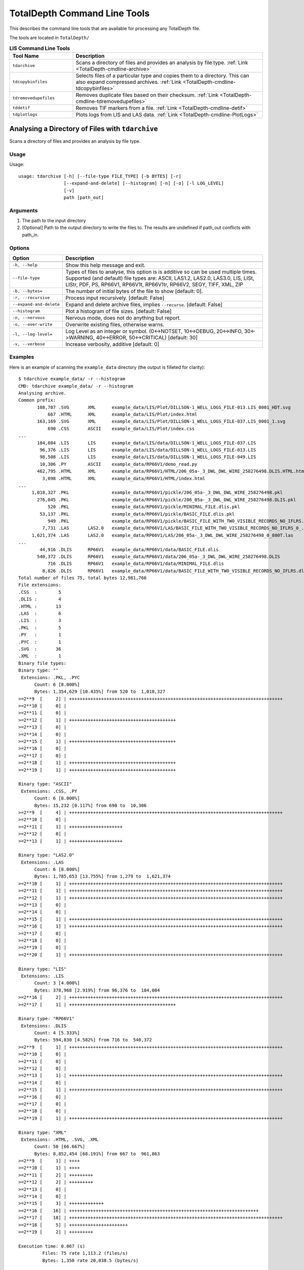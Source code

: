.. moduleauthor:: Paul Ross <apaulross@gmail.com>
.. sectionauthor:: Paul Ross <apaulross@gmail.com>

.. Description of command line tools at TotalDepth root level.

TotalDepth Command Line Tools
*****************************

This describes the command line tools that are available for processing any TotalDepth file.

The tools are located in ``TotalDepth/``


.. list-table:: **LIS Command Line Tools**
    :widths: 20 60
    :header-rows: 1
    
    * - Tool Name
      - Description
    * - ``tdarchive``
      - Scans a directory of files and provides an analysis by file type. :ref:`Link <TotalDepth-cmdline-archive>`
    * - ``tdcopybinfiles``
      - Selects files of a particular type and copies them to a directory. This can also expand compressed archives. :ref:`Link <TotalDepth-cmdline-tdcopybinfiles>`
    * - ``tdremovedupefiles``
      - Removes duplicate files based on their checksum. :ref:`Link <TotalDepth-cmdline-tdremovedupefiles>`
    * - ``tddetif``
      - Removes TIF markers from a file. :ref:`Link <TotalDepth-cmdline-detif>`
    * - ``tdplotlogs``
      - Plots logs from LIS and LAS data. :ref:`Link <TotalDepth-cmdline-PlotLogs>`


.. _TotalDepth-cmdline-archive:

Analysing a Directory of Files with ``tdarchive``
=================================================

Scans a directory of files and provides an analysis by file type.

Usage
--------------

Usage::

    usage: tdarchive [-h] [--file-type FILE_TYPE] [-b BYTES] [-r]
                     [--expand-and-delete] [--histogram] [-n] [-o] [-l LOG_LEVEL]
                     [-v]
                     path [path_out]

Arguments
-------------------

#. The path to the input directory
#. [Optional] Path to the output directory to write the files to. The results are undefined if path_out conflicts with path_in.

Options
--------------------

+--------------------------------------+---------------------------------------------------------------------------------+
| Option                               | Description                                                                     |
+======================================+=================================================================================+
+--------------------------------------+---------------------------------------------------------------------------------+
| ``-h, --help``                       | Show this help message and exit.                                                |
+--------------------------------------+---------------------------------------------------------------------------------+
| ``--file-type``                      | Types of files to analyse, this option is is additive so can be used multiple   |
|                                      | times.                                                                          |
|                                      | Supported (and default) file types are:                                         |
|                                      | ASCII, LAS1.2, LAS2.0, LAS3.0, LIS, LISt, LIStr, PDF, PS, RP66V1, RP66V1t,      |
|                                      | RP66V1tr, RP66V2, SEGY, TIFF, XML, ZIP                                          |
+--------------------------------------+---------------------------------------------------------------------------------+
| ``-b, --bytes=``                     | The number of initial bytes of the file to show [default: 0].                   |
+--------------------------------------+---------------------------------------------------------------------------------+
| ``-r, --recursive``                  | Process input recursively. [default: False]                                     |
+--------------------------------------+---------------------------------------------------------------------------------+
| ``--expand-and-delete``              | Expand and delete archive files, implies ``--recurse``. [default: False]        |
+--------------------------------------+---------------------------------------------------------------------------------+
| ``--histogram``                      | Plot a histogram of file sizes. [default: False]                                |
+--------------------------------------+---------------------------------------------------------------------------------+
| ``-n, --nervous``                    | Nervous mode, does not do anything but report.                                  |
+--------------------------------------+---------------------------------------------------------------------------------+
| ``-o, --over-write``                 | Overwrite existing files, otherwise warns.                                      |
+--------------------------------------+---------------------------------------------------------------------------------+
| ``-l, --log-level=``                 | Log Level as an integer or symbol. (0<->NOTSET, 10<->DEBUG, 20<->INFO,          |
|                                      | 30<->WARNING, 40<->ERROR, 50<->CRITICAL) [default: 30]                          |
+--------------------------------------+---------------------------------------------------------------------------------+
| ``-v, --verbose``                    | Increase verbosity, additive [default: 0]                                       |
+--------------------------------------+---------------------------------------------------------------------------------+


Examples
-----------------

Here is an example of scanning the ``example_data`` directory (the output is filleted for clarity)::
    
    $ tdarchive example_data/ -r --histogram
    CMD: tdarchive example_data/ -r --histogram
    Analysing archive.
    Common prefix:
           108,707 .SVG       XML      example_data/LIS/Plot/DILLSON-1_WELL_LOGS_FILE-013.LIS_0001_HDT.svg
               667 .HTML      XML      example_data/LIS/Plot/index.html
           163,169 .SVG       XML      example_data/LIS/Plot/DILLSON-1_WELL_LOGS_FILE-037.LIS_0001_1.svg
               690 .CSS       ASCII    example_data/LIS/Plot/index.css
    ...
           184,084 .LIS       LIS      example_data/LIS/data/DILLSON-1_WELL_LOGS_FILE-037.LIS
            96,376 .LIS       LIS      example_data/LIS/data/DILLSON-1_WELL_LOGS_FILE-013.LIS
            98,508 .LIS       LIS      example_data/LIS/data/DILLSON-1_WELL_LOGS_FILE-049.LIS
            10,306 .PY        ASCII    example_data/RP66V1/demo_read.py
           462,795 .HTML      XML      example_data/RP66V1/HTML/206_05a-_3_DWL_DWL_WIRE_258276498.DLIS.HTML.html
             3,098 .HTML      XML      example_data/RP66V1/HTML/index.html
    ...
         1,018,327 .PKL                example_data/RP66V1/pickle/206_05a-_3_DWL_DWL_WIRE_258276498.pkl
           276,045 .PKL                example_data/RP66V1/pickle/206_05a-_3_DWL_DWL_WIRE_258276498.DLIS.pkl
               520 .PKL                example_data/RP66V1/pickle/MINIMAL_FILE.dlis.pkl
            53,137 .PKL                example_data/RP66V1/pickle/BASIC_FILE.dlis.pkl
               949 .PKL                example_data/RP66V1/pickle/BASIC_FILE_WITH_TWO_VISIBLE_RECORDS_NO_IFLRS.dlis.pkl
             7,731 .LAS       LAS2.0   example_data/RP66V1/LAS/BASIC_FILE_WITH_TWO_VISIBLE_RECORDS_NO_IFLRS_0_.las
         1,621,374 .LAS       LAS2.0   example_data/RP66V1/LAS/206_05a-_3_DWL_DWL_WIRE_258276498_0_800T.las
    ...
            44,916 .DLIS      RP66V1   example_data/RP66V1/data/BASIC_FILE.dlis
           540,372 .DLIS      RP66V1   example_data/RP66V1/data/206_05a-_3_DWL_DWL_WIRE_258276498.DLIS
               716 .DLIS      RP66V1   example_data/RP66V1/data/MINIMAL_FILE.dlis
             8,826 .DLIS      RP66V1   example_data/RP66V1/data/BASIC_FILE_WITH_TWO_VISIBLE_RECORDS_NO_IFLRS.dlis
    Total number of files 75, total bytes 12,981,766
    File extensions:
    .CSS  :        5
    .DLIS :        4
    .HTML :       13
    .LAS  :        6
    .LIS  :        3
    .PKL  :        5
    .PY   :        1
    .PYC  :        1
    .SVG  :       36
    .XML  :        1
    Binary file types:
    Binary type: ""
     Extensions: .PKL, .PYC
          Count: 6 [8.000%]
          Bytes: 1,354,629 [10.435%] from 520 to  1,018,327
    >=2**9  [     2] | ++++++++++++++++++++++++++++++++++++++++++++++++++++++++++++++++++++++++++++++++
    >=2**10 [     0] |
    >=2**11 [     0] |
    >=2**12 [     1] | ++++++++++++++++++++++++++++++++++++++++
    >=2**13 [     0] |
    >=2**14 [     0] |
    >=2**15 [     1] | ++++++++++++++++++++++++++++++++++++++++
    >=2**16 [     0] |
    >=2**17 [     0] |
    >=2**18 [     1] | ++++++++++++++++++++++++++++++++++++++++
    >=2**19 [     1] | ++++++++++++++++++++++++++++++++++++++++

    Binary type: "ASCII"
     Extensions: .CSS, .PY
          Count: 6 [8.000%]
          Bytes: 15,232 [0.117%] from 690 to  10,306
    >=2**9  [     4] | ++++++++++++++++++++++++++++++++++++++++++++++++++++++++++++++++++++++++++++++++
    >=2**10 [     0] |
    >=2**11 [     1] | ++++++++++++++++++++
    >=2**12 [     0] |
    >=2**13 [     1] | ++++++++++++++++++++

    Binary type: "LAS2.0"
     Extensions: .LAS
          Count: 6 [8.000%]
          Bytes: 1,785,653 [13.755%] from 1,279 to  1,621,374
    >=2**10 [     1] | ++++++++++++++++++++++++++++++++++++++++++++++++++++++++++++++++++++++++++++++++
    >=2**11 [     1] | ++++++++++++++++++++++++++++++++++++++++++++++++++++++++++++++++++++++++++++++++
    >=2**12 [     1] | ++++++++++++++++++++++++++++++++++++++++++++++++++++++++++++++++++++++++++++++++
    >=2**13 [     0] |
    >=2**14 [     0] |
    >=2**15 [     1] | ++++++++++++++++++++++++++++++++++++++++++++++++++++++++++++++++++++++++++++++++
    >=2**16 [     1] | ++++++++++++++++++++++++++++++++++++++++++++++++++++++++++++++++++++++++++++++++
    >=2**17 [     0] |
    >=2**18 [     0] |
    >=2**19 [     0] |
    >=2**20 [     1] | ++++++++++++++++++++++++++++++++++++++++++++++++++++++++++++++++++++++++++++++++

    Binary type: "LIS"
     Extensions: .LIS
          Count: 3 [4.000%]
          Bytes: 378,968 [2.919%] from 96,376 to  184,084
    >=2**16 [     2] | ++++++++++++++++++++++++++++++++++++++++++++++++++++++++++++++++++++++++++++++++
    >=2**17 [     1] | ++++++++++++++++++++++++++++++++++++++++

    Binary type: "RP66V1"
     Extensions: .DLIS
          Count: 4 [5.333%]
          Bytes: 594,830 [4.582%] from 716 to  540,372
    >=2**9  [     1] | ++++++++++++++++++++++++++++++++++++++++++++++++++++++++++++++++++++++++++++++++
    >=2**10 [     0] |
    >=2**11 [     0] |
    >=2**12 [     0] |
    >=2**13 [     1] | ++++++++++++++++++++++++++++++++++++++++++++++++++++++++++++++++++++++++++++++++
    >=2**14 [     0] |
    >=2**15 [     1] | ++++++++++++++++++++++++++++++++++++++++++++++++++++++++++++++++++++++++++++++++
    >=2**16 [     0] |
    >=2**17 [     0] |
    >=2**18 [     0] |
    >=2**19 [     1] | ++++++++++++++++++++++++++++++++++++++++++++++++++++++++++++++++++++++++++++++++

    Binary type: "XML"
     Extensions: .HTML, .SVG, .XML
          Count: 50 [66.667%]
          Bytes: 8,852,454 [68.191%] from 667 to  961,863
    >=2**9  [     1] | ++++
    >=2**10 [     1] | ++++
    >=2**11 [     2] | +++++++++
    >=2**12 [     2] | +++++++++
    >=2**13 [     0] |
    >=2**14 [     0] |
    >=2**15 [     3] | +++++++++++++
    >=2**16 [    16] | +++++++++++++++++++++++++++++++++++++++++++++++++++++++++++++++++++++++
    >=2**17 [    18] | ++++++++++++++++++++++++++++++++++++++++++++++++++++++++++++++++++++++++++++++++
    >=2**18 [     5] | ++++++++++++++++++++++
    >=2**19 [     2] | +++++++++

    Execution time: 0.067 (s)
             Files: 75 rate 1,113.2 (files/s)
             Bytes: 1,350 rate 20,038.5 (bytes/s)

.. _TotalDepth-cmdline-tdcopybinfiles:

Copying a Directory of Files with ``tdcopybinfiles``
==============================================================

Scans a directory of files and can copy particular file type to another directory.

Usage
--------------

Usage::

    usage: TotalDepth.RP66V1.util.CopyBinFiles.main
           [-h] [--file-types FILE_TYPES] [-m] [-n] [-l LOG_LEVEL]
           path_in path_out

Arguments
-------------------

#. The path to the input directory
#. Path to the output directory to write the files to. The results are undefined if path_out conflicts with path_in.

Options
--------------------

+--------------------------------------+---------------------------------------------------------------------------------+
| Option                               | Description                                                                     |
+======================================+=================================================================================+
+--------------------------------------+---------------------------------------------------------------------------------+
| ``-h, --help``                       | Show this help message and exit.                                                |
+--------------------------------------+---------------------------------------------------------------------------------+
| ``--file-type``                      | Types of files to copy, this option is is additive so can be used multiple      |
|                                      | times.                                                                          |
|                                      | Supported (and default) file types are:                                         |
|                                      | ASCII, LAS1.2, LAS2.0, LAS3.0, LIS, LISt, LIStr, PDF, PS, RP66V1, RP66V1t,      |
|                                      | RP66V1tr, RP66V2, SEGY, TIFF, XML, ZIP                                          |
|                                      | Use '?' or '??' to  see what file types are available                           |
+--------------------------------------+---------------------------------------------------------------------------------+
| ``-m, --move``                       | Move rather than copy, Irrelevant for files in ZIP archives which are always    |
|                                      | copied. [default: False]                                                        |
+--------------------------------------+---------------------------------------------------------------------------------+
| ``-n, --nervous``                    | Nervous mode, does not do anything but report.                                  |
+--------------------------------------+---------------------------------------------------------------------------------+
| ``-l, --log-level=``                 | Log Level as an integer or symbol. (0<->NOTSET, 10<->DEBUG, 20<->INFO,          |
|                                      | 30<->WARNING, 40<->ERROR, 50<->CRITICAL) [default: 30]                          |
+--------------------------------------+---------------------------------------------------------------------------------+


Examples
-----------------

To see what file types are supported use '?' and two dummy paths::

    $ tdcopybinfiles --file-types=? '' ''
    Cmd: tdcopybinfiles --file-types=?
    Binary file types supported: ASCII, LAS1.2, LAS2.0, LAS3.0, LIS, LISt, LIStr, PDF, PS, RP66V1, RP66V1t, RP66V1tr, RP66V2, SEGY, TIFF, XML, ZIP
    Execution time =    0.000 (S) 0 kb/s

To get the file type description as well use '??' and two dummy paths::

    $ tdcopybinfiles --file-types=?? '' ''
    Cmd: tdcopybinfiles --file-types=??
    Binary file types supported:
    ASCII    - American Standard Code for Information Interchange
    LAS1.2   - Canadian Well Logging Society Log ASCII Standard version 1.2
    LAS2.0   - Canadian Well Logging Society Log ASCII Standard version 2.0
    LAS3.0   - Canadian Well Logging Society Log ASCII Standard version 3.0
    LIS      - Schlumberger LIS-79 well logging format
    LISt     - Schlumberger LIS-79 well logging format with TIF markers
    LIStr    - Schlumberger LIS-79 well logging format with reversed TIF markers
    PDF      - Portable Document Format
    PS       - Postscript
    RP66V1   - American Petroleum Institute Recommended Practice 66 version 1
    RP66V1t  - American Petroleum Institute Recommended Practice 66 version 1 with TIF markers
    RP66V1tr - American Petroleum Institute Recommended Practice 66 version 1 with reversed TIF markers
    RP66V2   - American Petroleum Institute Recommended Practice 66 version 2
    SEGY     - Society of Exploration Geophysicists seismic format Y
    TIFF     - Tagged Image File Format
    XML      - eXtensible Markup Language
    ZIP      - ZIP Compressed Archive
    Execution time =    0.000 (S) 0 kb/s


.. _TotalDepth-cmdline-tdremovedupefiles:

Removing Duplicate Files with ``tdremovedupefiles``
==============================================================

Scans a directory of files and identifies duplicate files by their checksum.
It is **strongly recommended** to use ``-n`` (``--nervous``) first and look at the results before running this without ``-n`` which is potentially destructive.

Usage
--------------

Usage::

    usage: TotalDepth.RP66V1.util.RemoveDupeFiles.main [-h] [--version] [-k] [-v]
                                                       [-r] [-l LOG_LEVEL] [-n]
                                                       path_in

Arguments
-------------------

#. The path to the directory.

Options
--------------------

+--------------------------------------+---------------------------------------------------------------------------------+
| Option                               | Description                                                                     |
+======================================+=================================================================================+
+--------------------------------------+---------------------------------------------------------------------------------+
| ``-h, --help``                       | Show this help message and exit.                                                |
+--------------------------------------+---------------------------------------------------------------------------------+
| ``-r, --recursive``                  | Process input recursively. [default: False]                                     |
+--------------------------------------+---------------------------------------------------------------------------------+
| ``-n, --nervous``                    | Nervous mode, does not do anything but report [default: False].                 |
+--------------------------------------+---------------------------------------------------------------------------------+
| ``-l, --log-level=``                 | Log Level as an integer or symbol. (0<->NOTSET, 10<->DEBUG, 20<->INFO,          |
|                                      | 30<->WARNING, 40<->ERROR, 50<->CRITICAL) [default: 20]                          |
+--------------------------------------+---------------------------------------------------------------------------------+
| ``-v, --verbose``                    | Increase verbosity, additive [default: 0]                                       |
+--------------------------------------+---------------------------------------------------------------------------------+


.. _TotalDepth-cmdline-detif:

Removing TIF Markers From Files with ``tddetif``
=================================================

Scans a directory of files and removes TIF markers.
TIF markers are 12 bytes of data inserted in various places.
They are not part of any standard and, except for one case, provide no value.
This tool rewrites the input file without TIF markers if they are found.

Usage
--------------

Usage::

    usage: tddetif [-h] [-r] [-n]
          [-l LOG_LEVEL] [-v] [-o]
          path_in [path_out]

Arguments
-------------------

#. The path to the input directory
#. Path to the output directory to write the files to. The results are undefined if path_out conflicts with path_in.

Options
--------------------

+--------------------------------------+---------------------------------------------------------------------------------+
| Option                               | Description                                                                     |
+======================================+=================================================================================+
+--------------------------------------+---------------------------------------------------------------------------------+
| ``-h, --help``                       | Show this help message and exit.                                                |
+--------------------------------------+---------------------------------------------------------------------------------+
| ``-r, --recurse``                    | Process input recursively. [default: False]                                     |
+--------------------------------------+---------------------------------------------------------------------------------+
| ``-n, --nervous``                    | Nervous mode, does not do anything but report [default: False].                 |
+--------------------------------------+---------------------------------------------------------------------------------+
| ``-l, --log-level=``                 | Log Level as an integer or symbol. (0<->NOTSET, 10<->DEBUG, 20<->INFO,          |
|                                      | 30<->WARNING, 40<->ERROR, 50<->CRITICAL) [default: 30]                          |
+--------------------------------------+---------------------------------------------------------------------------------+
| ``-v, --verbose``                    | Increase verbosity, additive [default: 0]                                       |
+--------------------------------------+---------------------------------------------------------------------------------+
| ``-o, --over-write``                 | Overwrite existing files if found, otherwise warns of existing target file.     |
+--------------------------------------+---------------------------------------------------------------------------------+


Examples
-----------------

todo::
    
    Put examples here.


These command line tools plot wireline data.

.. _TotalDepth-cmdline-PlotLogs:

Plotting Well Logs with ``tdplotlogs``
======================================

Produces SVG plots from LIS and LAS files.

Usage
--------------

Usage::

    usage: tdplotlogs [-h] [--version] [-j JOBS] [-k] [-l LOGLEVEL] [-g] [-r]
                       [-A] [-x LGFORMAT] [-X LGFORMAT_MIN] [-s SCALE]
                       in out

Arguments
-------------------

These are required arguments unless ``-h`` or ``--version`` options are specified (in which case no processing is done):

#. The path to the input LAS or LIS file or directory thereof.
#. The path to the output SVG file or directory, any directories will be created as necessary.

Options
--------------------

+--------------------------------------+---------------------------------------------------------------------------------+
| Option                               | Description                                                                     |
+======================================+=================================================================================+
| ``--version``                        | Show program's version number and exit                                          |
+--------------------------------------+---------------------------------------------------------------------------------+
| ``-h, --help``                       | Show this help message and exit.                                                |
+--------------------------------------+---------------------------------------------------------------------------------+
| ``-j JOBS, --jobs=JOBS``             | Max processes when multiprocessing. Zero uses number of native CPUs [8].        |
|                                      | -1 disables multiprocessing. [default: -1]                                      |
+--------------------------------------+---------------------------------------------------------------------------------+
| ``-k, --keep-going``                 | Keep going as far as sensible. [default: False]                                 |
+--------------------------------------+---------------------------------------------------------------------------------+
| ``-l LOGLEVEL, --loglevel=LOGLEVEL`` | Log Level (debug=10, info=20, warning=30, error=40, critical=50) [default: 20]  |
+--------------------------------------+---------------------------------------------------------------------------------+
| ``-g, --glob``                       | File pattern match. [default none]                                              |
+--------------------------------------+---------------------------------------------------------------------------------+
| ``-r, --recursive``                  | Process input recursively. [default: False]                                     |
+--------------------------------------+---------------------------------------------------------------------------------+
| ``-A, --API``                        | Put an API header on each plot. [default: False]                                |
+--------------------------------------+---------------------------------------------------------------------------------+
| ``-x LGFORMAT, --xml LGFORMAT``      | Use XML LgFormat UniqueId to use for plotting (additive). Use -x? to see what   |
|                                      | LgFormats (UniqueID+Description) are available.                                 |
|                                      | Use -x?? to see what curves each format can plot.                               |
|                                      | See also -X.                                                                    |
|                                      | This is additive so can used multiple times to get multiple plots from the      |
|                                      | same data.                                                                      |
+--------------------------------------+---------------------------------------------------------------------------------+
| ``-X LGFORMAT_MIN,``                 | Use all available LgFormat XML plots that use LGFORMAT_MIN or more outputs.     |
| ``--XML LGFORMAT_MIN``               | If -x option present limited by those LgFormats [default: 0]                    |
+--------------------------------------+---------------------------------------------------------------------------------+
| ``-s SCALE, --scale SCALE``          | Scale of X axis to use (an integer). This overrides the scale(s)                |
|                                      | specified in the LgFormat file or FILM table. [default: 0].                     |
+--------------------------------------+---------------------------------------------------------------------------------+


Examples
-----------------

LgFormat XML
^^^^^^^^^^^^^^^^^^^^^^^^^^^^^^^^^^

Using ``-x?`` to see what formats are available::

    $ python3 tdplotlogs -x? spam eggs
    
The output is something like::

    Cmd: tdplotlogs -x? spam eggs
    XML LgFormats available: [29]
    UniqueId                              Description
    -----------------------------------   --------------------------------
    ADN_Image_Format                    : ADN Image Log
    Azimuthal_Density_3Track.xml        : Azimuthal Density 3Track
    Azimuthal_Resistivity_3Track.xml    : Azimuthal Resistivity 3Track
    Blank_3Track_Depth                  : Blank 3Track
    Blank_3Track_Time.xml               : Blank 3Track Time
    FMI_IMAGE_ALIGNED                   : FMI Image Aligned
    FMI_IMAGE_PROCESSED                 : FMI Image Processed
    Formation_Test                      : Formation Test Time
    HDT                                 : High Definition Dipmeter
    Micro_Resistivity_3Track.xml        : Micro Resistivity 3 Track Format
    Natural_GR_Spectrometry_3Track.xml  : Natural GR Spectrometry 3Track
    OBMI_IMAGE_EQUAL                    : OBMI Image Equalized
    Porosity_GR_3Track                  : Standard Porosity Curves
    Pulsed_Neutron_3Track.xml           : Pulsed Neutron 3Track
    Pulsed_Neutron_Time.xml             : Pulsed Neutron Time
    RAB_Image_Format_Deep               : Resistivity At the Bit Image
    RAB_Image_Format_Medium             : Resistivity At the Bit Image
    RAB_Image_Format_Shallow            : Resistivity At the Bit Image
    RAB_Std_Format                      : Resistivity At the Bit
    Resistivity_3Track_Correlation.xml  : Resistivity Linear Correlation Format
    Resistivity_3Track_Logrithmic.xml   : Logrithmic Resistivity 3Track
    Resistivity_Investigation_Image.xml : AIT Radial Investigation Image
    Sonic_3Track.xml                    : Sonic DT Porosity 3 Track
    Sonic_PWF4                          : SONIC Packed Waveform 4
    Sonic_SPR1_VDL                      : SONIC Receiver Array Lower Dipole VDL
    Sonic_SPR2_VDL                      : SONIC Receiver Array Upper Dipole VDL
    Sonic_SPR3_VDL                      : SONIC Receiver Array Stonely VDL
    Sonic_SPR4_VDL                      : SONIC Receiver Array P and S VDL
    Triple_Combo                        : Resistivity Density Neutron GR 3Track Format

The first column is the UniqueID to be used in identifying plots for the ``-x`` option.

Using ``-x??`` to see what formats and what curves would be plotted by each plot specification::

    $ python3 tdplotlogs -x?? a b
    
The output is something like::

    Cmd: tdplotlogs -x?? a b    
    XML LgFormats available: [29]
    UniqueId                              Description
    -----------------------------------   --------------------------------
    ADN_Image_Format                    : ADN Image Log
        DRHB, GR  , GR_RAB, ROBB, ROP5, TNPH
    Azimuthal_Density_3Track.xml        : Azimuthal Density 3Track
        BS  , DCAL, DRHB, DRHL, DRHO, DRHR, DRHU, DTAB, HDIA, PEB , PEF , PEL 
        PER , PEU , RHOB, ROBB, ROBL, ROBR, ROBU, ROP5, RPM , SCN2, SOAB, SOAL
        SOAR, SOAU, SONB, SOXB, VDIA
    Azimuthal_Resistivity_3Track.xml    : Azimuthal Resistivity 3Track
        AAI , BS  , C1  , C2  , CALI, GR  , GRDN_RAB, GRLT_RAB, GRRT_RAB, GRUP_RAB, PCAL, RDBD
        RDBL, RDBR, RDBU, RLA0, RLA1, RLA2, RLA3, RLA4, RLA5, RMBD, RMBL, RMBR
        RMBU, ROP5, RPM , RSBD, RSBL, RSBR, RSBU, SP  , TENS
    Blank_3Track_Depth                  : Blank 3Track
    Blank_3Track_Time.xml               : Blank 3Track Time
    FMI_IMAGE_ALIGNED                   : FMI Image Aligned
        C1  , C2  , GR  , HAZIM, P1AZ, SP  , TENS
    FMI_IMAGE_PROCESSED                 : FMI Image Processed
        C1  , C2  , GR  , HAZIM, P1AZ, SP  , TENS
    Formation_Test                      : Formation Test Time
        B1TR, BFR1, BQP1, BQP1, BQP1, BQP1, BSG1, POHP
    HDT                                 : High Definition Dipmeter
        C1  , C2  , DEVI, FC0 , FC1 , FC2 , FC3 , FC4 , GR  , HAZI, P1AZ, RB  
    Micro_Resistivity_3Track.xml        : Micro Resistivity 3 Track Format
        BMIN, BMNO, BS  , CALI, GR  , HCAL, HMIN, HMNO, MINV, MLL , MNOR, MSFL
        PROX, RXO , SP  , TENS
    Natural_GR_Spectrometry_3Track.xml  : Natural GR Spectrometry 3Track
        CGR , PCAL, POTA, ROP5, SGR , SIGM, TENS, THOR, URAN
    OBMI_IMAGE_EQUAL                    : OBMI Image Equalized
        C1  , C1_OBMT, C2  , C2_OBMT, GR  , HAZIM, OBRA3, OBRB3, OBRC3, OBRD3, P1AZ, P1NO_OBMT
        TENS
    Porosity_GR_3Track                  : Standard Porosity Curves
        APDC, APLC, APSC, BS  , C1  , C2  , CALI, CALI_CDN, CMFF, CMRP, DPHB, DPHI
        DPHZ, DPOR_CDN, DRHO, ENPH, GR  , HCAL, NPHI, NPOR, PCAL, RHOB, RHOZ, ROP5
        SNP , SP  , SPHI, TENS, TNPB, TNPH, TNPH_CDN, TPHI
    Pulsed_Neutron_3Track.xml           : Pulsed Neutron 3Track
        FBAC, GR  , INFD, SIGM, TAU , TCAF, TENS, TPHI, TSCF, TSCN
    Pulsed_Neutron_Time.xml             : Pulsed Neutron Time
        FBAC_SL, GR_SL, INFD_SL, SIGM_SL, TAU_SL, TCAF_SL, TENS_SL, TPHI_SL, TSCF_SL, TSCN_SL
    RAB_Image_Format_Deep               : Resistivity At the Bit Image
        GR_RAB, RES_BD, RES_BM, RES_BS, RES_RING, ROP5
    RAB_Image_Format_Medium             : Resistivity At the Bit Image
        GR_RAB, RES_BD, RES_BM, RES_BS, RES_RING, ROP5
    RAB_Image_Format_Shallow            : Resistivity At the Bit Image
        GR_RAB, RES_BD, RES_BM, RES_BS, RES_RING, ROP5
    RAB_Std_Format                      : Resistivity At the Bit
        AAI , BDAV, BDM3, BMAV, BMM2, BSAV, BSM1, BTAB, CALI, DEVI, GR_RAB, HAZI
        OBIT, RBIT, RING, ROP5, RPM , RTAB
    Resistivity_3Track_Correlation.xml  : Resistivity Linear Correlation Format
        AHT20, AHT60, AHT90, ATR , BS  , CALI, CATR, CILD, CLLD, GR  , HCAL, ILD 
        ILM , LLD , LLS , MSFL, PCAL, PSR , RLA0, ROP5, RT  , RXO , SFL , SP  
        TENS
    Resistivity_3Track_Logrithmic.xml   : Logrithmic Resistivity 3Track
        A22H, A34H, AHF10, AHF20, AHF30, AHF60, AHF90, AHO10, AHO20, AHO30, AHO60, AHO90
        AHT10, AHT20, AHT30, AHT60, AHT90, ATR , BS  , CALI, GR  , HCAL, ILD , ILM 
        LLD , LLM , MSFL, P16H_RT, P28H_RT, P34H_RT, PCAL, PSR , RLA0, RLA1, RLA2, RLA3
        RLA4, RLA5, ROP5, RXO , SFL , SP  , TENS
    Resistivity_Investigation_Image.xml : AIT Radial Investigation Image
        AHT10, AHT20, AHT30, AHT60, AHT90, BS  , GR  , HCAL, SP  
    Sonic_3Track.xml                    : Sonic DT Porosity 3 Track
        BS  , CALI, DT  , DT0S, DT1R, DT2 , DT2R, DT4S, DTBC, DTCO, DTCU, DTL 
        DTLF, DTLN, DTR2, DTR5, DTRA, DTRS, DTSH, DTSM, DTST, DTTA, GR  , HCAL
        PCAL, ROP5, SP  , SPHI, TENS
    Sonic_PWF4                          : SONIC Packed Waveform 4
        CALI, DT1 , DT2 , DTCO, DTSM, DTST, GR  , HCAL, TENS
    Sonic_SPR1_VDL                      : SONIC Receiver Array Lower Dipole VDL
        CALI, DT1 , DT1 , DT2 , DTCO, DTSM, DTST, GR  , HCAL, TENS
    Sonic_SPR2_VDL                      : SONIC Receiver Array Upper Dipole VDL
        CALI, DT1 , DT2 , DT2 , DTCO, DTSM, DTST, GR  , HCAL, TENS
    Sonic_SPR3_VDL                      : SONIC Receiver Array Stonely VDL
        CALI, DT1 , DT2 , DT3R, DTCO, DTSM, DTST, GR  , HCAL, TENS
    Sonic_SPR4_VDL                      : SONIC Receiver Array P and S VDL
        CALI, DT1 , DT2 , DTCO, DTRP, DTRS, DTSM, DTST, GR  , HCAL, TENS
    Triple_Combo                        : Resistivity Density Neutron GR 3Track Format
        AHT10, AHT20, AHT30, AHT60, AHT90, APDC, APLC, APSC, ATR , BS  , C1  , C2  
        CALI, CMFF, CMRP, DPHB, DPHI, DPHZ, DPOR_CDN, DSOZ, ENPH, GR  , HCAL, HMIN
        HMNO, ILD , ILM , LLD , LLM , MSFL, NPHI, NPOR, PCAL, PEFZ, PSR , RLA0
        RLA1, RLA2, RLA3, RLA4, RLA5, ROP5, RSOZ, RXO , RXOZ, SFL , SNP , SP  
        SPHI, TENS, TNPB, TNPH, TNPH_CDN, TPHI

Plotting Logs
^^^^^^^^^^^^^^^^^^^^^^^^^^^^^^^^^^

Here is an example of plotting LIS and LAS files in directory ``in/`` with the plots in directory ``out/``. The following options have been invoked:

* API headers on the top of each plot: ``-A``
* Multiprocessing on with 4 simultaneous jobs: ``-j4``
* Recursive search of input directory: ``-r``
* Uses any available plot specifications from LgFormat XML files which result in 4 curves or more being plotted: ``-X 4``

The command line is::

    $ python3 tdplotlogs -A -j4 -r -X 4 in/ out/

First tdplotlogs echos the command::

    Cmd: tdplotlogs -A -j4 -r -X 4 in/ out/

When complete tdplotlogs writes out a summary, first the number of files read (output is wrapped here with '\\' for clarity)::

    plotLogInfo PlotLogInfo <__main__.PlotLogInfo object at 0x101e0da90> \
        Files=23 \
        Bytes=10648531 \
        LogPasses=23 \
        Plots=8 \
        Curve points=229991

Then as summary of each plot in detail (output is wrapped here with '\\' for clarity)::

    ('in/1003578128.las', \
        0, \
        'Natural_GR_Spectrometry_3Track.xml', \
        IndexTableValue( \
            scale=100, \
            evFirst='800.5 (FEET)', \
            evLast='3019.5 (FEET)', \
            evInterval='2219.0 (FEET)', \
            curves='CGR_2, POTA, SGR_1, TENS_16, THOR, URAN', \
            numPoints=26213, \
            outPath='out//1003578128.las_0000_Natural_GR_Spectrometry_3Track.xml.svg' \
        )
    )
    ('in/1003578128.las', \
        0, \
        'Porosity_GR_3Track', \
        IndexTableValue( \
            scale=100, \
            evFirst='800.5 (FEET)', \
            evLast='3019.5 (FEET)', \
            evInterval='2219.0 (FEET)', \
            curves='Cali, DRHO, DensityPorosity, GammaRay, NeutronPorosity, OLDESTNeutronPorosity, OLDNeutronPorosity, RHOB, SP, SonicPorosity, Tension', \
            numPoints=46170, \
            outPath='out//1003578128.las_0000_Porosity_GR_3Track.svg' \
        )
    )
    
    ... 8<------------- Snip ------------->8
    
    ('in/1006346987.las', \
        0, 'Sonic_3Track.xml', \
        IndexTableValue(
            scale=100, \
            evFirst='4597.5 (FEET)', \
            evLast='5799.5 (FEET)', \
            evInterval='1202.0 (FEET)', \
            curves='Caliper, DT, DTL_DDBHC, GammaRay, SonicPorosity, TENSION', \
            numPoints=14430, \
            outPath='out//1006346987.las_0000_Sonic_3Track.xml.svg' \
        )
    )

The fields in each tuple are:

* Input file name.
* LogPass number in the file. For example "Repeat Section" might be 0 and "Main Log" 1.
* LgFormat used for the plot (several plots my be generated from one LogPass).
* An IndexTableValue object (used to generate the index.html file) that has the following fields:
    * Plot scale as an integer.
    * First reading and units as an Engineering Value.
    * Last reading and units as an Engineering Value.
    * Log interval and units as an Engineering Value.
    * List of curve names plotted.
    * Total number of data points plotted.
    * The ouput file.

Finally the total number of curve feet plotted and the time it took::

    Interval*curves: EngVal: 121020.000 (FEET)
      CPU time =    0.043 (S)
    Exec. time =   25.119 (S)
    Bye, bye!

In this case (under Unix) the "CPU Time" is the cumulative amount of CPU time used. As we are using multiprocessing it is the CPU time of the parent process which is very small since it just invokes child processes. The Exec. time is the wall clock time between starting and finishing tdplotlogs.

In the output directory will be an index.html file that has a table with the fields that duplicate those on the command line output. It looks like this:

.. image:: images/PlotLogsIndex.png

The links in the last column are to the SVG plots. Her is a screen shot of one:

.. image:: images/PlotLogsPlotExample.png

Sample Plots
^^^^^^^^^^^^^^^^^^^

Here is an actual plot from a `LAS file <../_static/plots/Triple_Combo_46_LAS.svg>`_ and there are many more examples here: :ref:`TotalDepth-examples-plots`.

